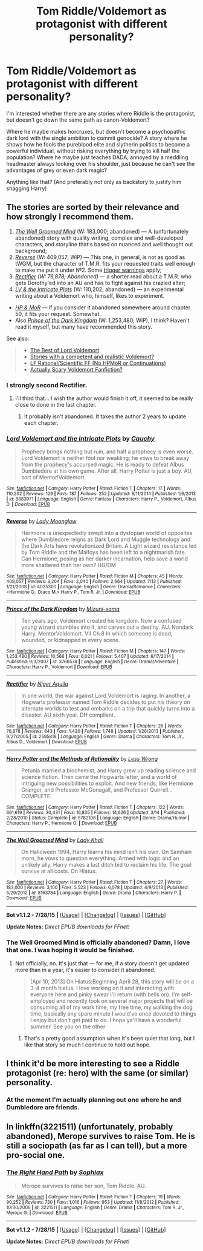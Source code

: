 #+TITLE: Tom Riddle/Voldemort as protagonist with different personality?

* Tom Riddle/Voldemort as protagonist with different personality?
:PROPERTIES:
:Author: fan-f-fan
:Score: 6
:DateUnix: 1439407308.0
:DateShort: 2015-Aug-12
:FlairText: Request
:END:
I'm interested whether there are any stories where Riddle is the protagonist, but doesn't go down the same path as canon-Voldemort?

Where he maybe makes horcruxes, but doesn't become a psychopathic dark lord with the single ambition to commit genocide? A story where he shows how he fools the pureblood elite and slytherin politics to become a powerful individual, without risking everything by trying to kill half the population? Where he maybe just teaches DADA, annoyed by a meddling headmaster always looking over his shoulder, just because he can't see the advantages of grey or even dark magic?

Anything like that? (And preferably not only as backstory to justify him shagging Harry)


** The stories are sorted by their relevance and how strongly I recommend them.

1. /[[https://www.fanfiction.net/s/8163784/1/The-Well-Groomed-Mind][The Well Groomed Mind]]/ (W: 183,000; abandoned) --- A (unfortunately abandoned) story with quality writing, complex and well-developed characters, and storyline that's based on nuanced and well thought out background;
2. /[[https://www.fanfiction.net/s/4025300/1/Reverse][Reverse]]/ (W: 409,057; WiP) --- This one, in general, is not as good as tWGM, but the character of T.M.R. fits your requested traits well enough to make me put it under №2. Some [[/s][trigger warnings]] apply;
3. /[[https://www.fanfiction.net/s/2595818/1/Rectifier][Rectifier]] (W: 76,878; Abandoned)/ --- a shorter read about a T.M.R. who gets Dorothy'ed into an AU and has to fight against his crazied alter;
4. /[[https://www.fanfiction.net/s/8883971/1/Lord-Voldemort-and-the-Intricate-Plots][LV & the Intricate Plots]]/ (W: 110,202; abandoned) --- an experimental writing about a Voldemort who, himself, likes to experiment.

- /[[https://www.fanfiction.net/s/5782108/99/Harry-Potter-and-the-Methods-of-Rationality][HP & MoR]]/ --- if you consider it abandoned somewhere around chapter 50, it fits your request. Somewhat.
- Also /[[https://www.fanfiction.net/s/3766574/1/Prince-of-the-Dark-Kingdom][Prince of the Dark Kingdom]]/ (W: 1,253,480; WiP), I think? Haven't read it myself, but many have recommended this story.

See also:

#+begin_quote

  - [[https://www.reddit.com/r/HPfanfiction/comments/1qymvu/the_best_of_lord_voldemort/][The Best of Lord Voldemort]]
  - [[https://www.reddit.com/r/HPfanfiction/comments/3fy3ca/stories_with_a_competent_and_realistic_voldemort/][Stories with a competent and realistic Voldemort?]]
  - [[https://www.reddit.com/r/HPfanfiction/comments/3a7kda/lf_rationalscientific_ff_no_hpmor_or_continuations/?ref=search_posts][LF Rational/Scientific FF (No HPMoR or Continuations)]]
  - [[https://www.reddit.com/r/HPfanfiction/comments/3ah94s/actually_scary_voldemort_fanfiction/][Actually Scary Voldemort Fanfiction?]]
#+end_quote
:PROPERTIES:
:Author: OutOfNiceUsernames
:Score: 5
:DateUnix: 1439411013.0
:DateShort: 2015-Aug-13
:END:

*** I strongly second Rectifier.
:PROPERTIES:
:Author: druzec
:Score: 3
:DateUnix: 1439426813.0
:DateShort: 2015-Aug-13
:END:

**** I'll third that... I wish the author would finish it off, it seemed to be really close to done in the last chapter.
:PROPERTIES:
:Author: cavelioness
:Score: 3
:DateUnix: 1439446751.0
:DateShort: 2015-Aug-13
:END:

***** It probably isn't abandoned. It takes the author 2 years to update each chapter.
:PROPERTIES:
:Score: 4
:DateUnix: 1439484742.0
:DateShort: 2015-Aug-13
:END:


*** [[http://www.fanfiction.net/s/8883971/1/][*/Lord Voldemort and the Intricate Plots/*]] by [[https://www.fanfiction.net/u/3712368/Cauchy][/Cauchy/]]

#+begin_quote
  Prophecy brings nothing but ruin, and half a prophecy is even worse. Lord Voldemort is neither fool nor weakling; he vows to break away from the prophecy's accursed magic. He is ready to defeat Albus Dumbledore at his own game. After all, Harry Potter is just a boy. AU, sort of Mentor!Voldemort.
#+end_quote

^{/Site/: [[http://www.fanfiction.net/][fanfiction.net]] *|* /Category/: Harry Potter *|* /Rated/: Fiction T *|* /Chapters/: 17 *|* /Words/: 110,202 *|* /Reviews/: 129 *|* /Favs/: 187 *|* /Follows/: 252 *|* /Updated/: 8/11/2014 *|* /Published/: 1/6/2013 *|* /id/: 8883971 *|* /Language/: English *|* /Genre/: Fantasy *|* /Characters/: Harry P., Voldemort, Albus D. *|* /Download/: [[http://www.p0ody-files.com/ff_to_ebook/mobile/makeEpub.php?id=8883971][EPUB]]}

--------------

[[http://www.fanfiction.net/s/4025300/1/][*/Reverse/*]] by [[https://www.fanfiction.net/u/727962/Lady-Moonglow][/Lady Moonglow/]]

#+begin_quote
  Hermione is unexpectedly swept into a dystopian world of opposites where Dumbledore reigns as Dark Lord and Muggle technology and the Dark Arts have revolutionized Britain. A Light wizard resistance led by Tom Riddle and the Malfoys has been left to a nightmarish fate. Can Hermione, posing as her darker incarnation, help save a world more shattered than her own? HG/DM
#+end_quote

^{/Site/: [[http://www.fanfiction.net/][fanfiction.net]] *|* /Category/: Harry Potter *|* /Rated/: Fiction M *|* /Chapters/: 45 *|* /Words/: 409,057 *|* /Reviews/: 3,204 *|* /Favs/: 2,040 *|* /Follows/: 2,664 *|* /Updated/: 7/12 *|* /Published/: 1/21/2008 *|* /id/: 4025300 *|* /Language/: English *|* /Genre/: Drama/Romance *|* /Characters/: <Hermione G., Draco M.> Harry P., Tom R. Jr. *|* /Download/: [[http://www.p0ody-files.com/ff_to_ebook/mobile/makeEpub.php?id=4025300][EPUB]]}

--------------

[[http://www.fanfiction.net/s/3766574/1/][*/Prince of the Dark Kingdom/*]] by [[https://www.fanfiction.net/u/1355498/Mizuni-sama][/Mizuni-sama/]]

#+begin_quote
  Ten years ago, Voldemort created his kingdom. Now a confused young wizard stumbles into it, and carves out a destiny. AU. Nondark Harry. MentorVoldemort. VII Ch.8 In which someone is dead, wounded, or kidnapped in every scene.
#+end_quote

^{/Site/: [[http://www.fanfiction.net/][fanfiction.net]] *|* /Category/: Harry Potter *|* /Rated/: Fiction M *|* /Chapters/: 147 *|* /Words/: 1,253,480 *|* /Reviews/: 10,566 *|* /Favs/: 6,021 *|* /Follows/: 5,407 *|* /Updated/: 6/17/2014 *|* /Published/: 9/3/2007 *|* /id/: 3766574 *|* /Language/: English *|* /Genre/: Drama/Adventure *|* /Characters/: Harry P., Voldemort *|* /Download/: [[http://www.p0ody-files.com/ff_to_ebook/mobile/makeEpub.php?id=3766574][EPUB]]}

--------------

[[http://www.fanfiction.net/s/2595818/1/][*/Rectifier/*]] by [[https://www.fanfiction.net/u/505933/Niger-Aquila][/Niger Aquila/]]

#+begin_quote
  In one world, the war against Lord Voldemort is raging. In another, a Hogwarts professor named Tom Riddle decides to put his theory on alternate worlds to test and embarks on a trip that quickly turns into a disaster. AU sixth year. DH compliant.
#+end_quote

^{/Site/: [[http://www.fanfiction.net/][fanfiction.net]] *|* /Category/: Harry Potter *|* /Rated/: Fiction T *|* /Chapters/: 26 *|* /Words/: 76,878 *|* /Reviews/: 843 *|* /Favs/: 1,420 *|* /Follows/: 1,748 *|* /Updated/: 1/26/2013 *|* /Published/: 9/27/2005 *|* /id/: 2595818 *|* /Language/: English *|* /Genre/: Drama *|* /Characters/: Tom R. Jr., Albus D., Voldemort *|* /Download/: [[http://www.p0ody-files.com/ff_to_ebook/mobile/makeEpub.php?id=2595818][EPUB]]}

--------------

[[http://www.fanfiction.net/s/5782108/1/][*/Harry Potter and the Methods of Rationality/*]] by [[https://www.fanfiction.net/u/2269863/Less-Wrong][/Less Wrong/]]

#+begin_quote
  Petunia married a biochemist, and Harry grew up reading science and science fiction. Then came the Hogwarts letter, and a world of intriguing new possibilities to exploit. And new friends, like Hermione Granger, and Professor McGonagall, and Professor Quirrell... COMPLETE.
#+end_quote

^{/Site/: [[http://www.fanfiction.net/][fanfiction.net]] *|* /Category/: Harry Potter *|* /Rated/: Fiction T *|* /Chapters/: 122 *|* /Words/: 661,619 *|* /Reviews/: 30,431 *|* /Favs/: 16,835 *|* /Follows/: 14,626 *|* /Updated/: 3/14 *|* /Published/: 2/28/2010 *|* /Status/: Complete *|* /id/: 5782108 *|* /Language/: English *|* /Genre/: Drama/Humor *|* /Characters/: Harry P., Hermione G. *|* /Download/: [[http://www.p0ody-files.com/ff_to_ebook/mobile/makeEpub.php?id=5782108][EPUB]]}

--------------

[[http://www.fanfiction.net/s/8163784/1/][*/The Well Groomed Mind/*]] by [[https://www.fanfiction.net/u/1509740/Lady-Khali][/Lady Khali/]]

#+begin_quote
  On Halloween 1994, Harry learns his mind isn't his own. On Samhain morn, he vows to question everything. Armed with logic and an unlikely ally, Harry makes a last ditch bid to reclaim his life. The goal: survive at all costs. On Hiatus.
#+end_quote

^{/Site/: [[http://www.fanfiction.net/][fanfiction.net]] *|* /Category/: Harry Potter *|* /Rated/: Fiction T *|* /Chapters/: 27 *|* /Words/: 183,000 *|* /Reviews/: 3,100 *|* /Favs/: 5,523 *|* /Follows/: 6,078 *|* /Updated/: 4/9/2013 *|* /Published/: 5/29/2012 *|* /id/: 8163784 *|* /Language/: English *|* /Genre/: Drama *|* /Characters/: Harry P. *|* /Download/: [[http://www.p0ody-files.com/ff_to_ebook/mobile/makeEpub.php?id=8163784][EPUB]]}

--------------

*Bot v1.1.2 - 7/28/15* *|* [[[https://github.com/tusing/reddit-ffn-bot/wiki/Usage][Usage]]] | [[[https://github.com/tusing/reddit-ffn-bot/wiki/Changelog][Changelog]]] | [[[https://github.com/tusing/reddit-ffn-bot/issues/][Issues]]] | [[[https://github.com/tusing/reddit-ffn-bot/][GitHub]]]

*Update Notes:* /Direct EPUB downloads for FFnet!/
:PROPERTIES:
:Author: FanfictionBot
:Score: 3
:DateUnix: 1439411060.0
:DateShort: 2015-Aug-13
:END:


*** The Well Groomed Mind is officially abandoned? Damn, I love that one. I was hoping it would be finished.
:PROPERTIES:
:Author: LocalMadman
:Score: 2
:DateUnix: 1439482399.0
:DateShort: 2015-Aug-13
:END:

**** Not officially, no. It's just that --- for me, if a story doesn't get updated more than in a year, it's easier to consider it abandoned.

#+begin_quote
  [Apr 10, 2013] On Hiatus:Beginning April 28, this story will be on a 3-4 month hiatus. I love working on it and interacting with everyone here and pinky swear I'll return (with bells on). I'm self-employed and recently took on several major projects that will be consuming all of my work time, my free time, my walking the dog time, basically any spare minute I would've once devoted to things I enjoy but don't get paid to do. I hope ya'll have a wonderful summer. See you on the other
#+end_quote
:PROPERTIES:
:Author: OutOfNiceUsernames
:Score: 3
:DateUnix: 1439483855.0
:DateShort: 2015-Aug-13
:END:

***** That's a pretty good assumption when it's been quiet that long, but I like that story so much I continue to hold out hope.
:PROPERTIES:
:Author: LocalMadman
:Score: 3
:DateUnix: 1439490469.0
:DateShort: 2015-Aug-13
:END:


** I think it'd be more interesting to see a Riddle protagonist (re: hero) with the same (or similar) personality.
:PROPERTIES:
:Author: djasonwright
:Score: 3
:DateUnix: 1439423767.0
:DateShort: 2015-Aug-13
:END:

*** At the moment I'm actually planning out one where he and Dumbledore are friends.
:PROPERTIES:
:Author: chaosattractor
:Score: 2
:DateUnix: 1439433290.0
:DateShort: 2015-Aug-13
:END:


** In linkffn(3221511) (unfortunately, probably abandoned), Merope survives to raise Tom. He is still a sociopath (as far as I can tell), but a more pro-social one.
:PROPERTIES:
:Author: turbinicarpus
:Score: 3
:DateUnix: 1439426833.0
:DateShort: 2015-Aug-13
:END:

*** [[http://www.fanfiction.net/s/3221511/1/][*/The Right Hand Path/*]] by [[https://www.fanfiction.net/u/945569/Sophiax][/Sophiax/]]

#+begin_quote
  Merope survives to raise her son, Tom Riddle. AU.
#+end_quote

^{/Site/: [[http://www.fanfiction.net/][fanfiction.net]] *|* /Category/: Harry Potter *|* /Rated/: Fiction T *|* /Chapters/: 19 *|* /Words/: 90,252 *|* /Reviews/: 730 *|* /Favs/: 1,016 *|* /Follows/: 953 *|* /Updated/: 11/8/2012 *|* /Published/: 10/30/2006 *|* /id/: 3221511 *|* /Language/: English *|* /Genre/: Drama *|* /Characters/: Tom R. Jr., Merope G. *|* /Download/: [[http://www.p0ody-files.com/ff_to_ebook/mobile/makeEpub.php?id=3221511][EPUB]]}

--------------

*Bot v1.1.2 - 7/28/15* *|* [[[https://github.com/tusing/reddit-ffn-bot/wiki/Usage][Usage]]] | [[[https://github.com/tusing/reddit-ffn-bot/wiki/Changelog][Changelog]]] | [[[https://github.com/tusing/reddit-ffn-bot/issues/][Issues]]] | [[[https://github.com/tusing/reddit-ffn-bot/][GitHub]]]

*Update Notes:* /Direct EPUB downloads for FFnet!/
:PROPERTIES:
:Author: FanfictionBot
:Score: 1
:DateUnix: 1439426872.0
:DateShort: 2015-Aug-13
:END:

